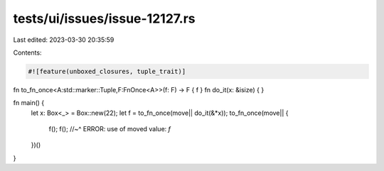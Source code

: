 tests/ui/issues/issue-12127.rs
==============================

Last edited: 2023-03-30 20:35:59

Contents:

.. code-block:: rs

    #![feature(unboxed_closures, tuple_trait)]

fn to_fn_once<A:std::marker::Tuple,F:FnOnce<A>>(f: F) -> F { f }
fn do_it(x: &isize) { }

fn main() {
    let x: Box<_> = Box::new(22);
    let f = to_fn_once(move|| do_it(&*x));
    to_fn_once(move|| {
        f();
        f();
        //~^ ERROR: use of moved value: `f`
    })()
}


